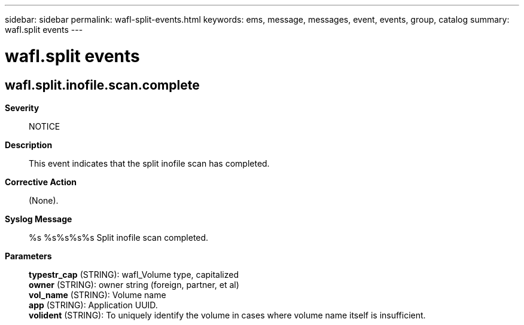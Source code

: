 ---
sidebar: sidebar
permalink: wafl-split-events.html
keywords: ems, message, messages, event, events, group, catalog
summary: wafl.split events
---

= wafl.split events
:toclevels: 1
:hardbreaks:
:nofooter:
:icons: font
:linkattrs:
:imagesdir: ./media/

== wafl.split.inofile.scan.complete
*Severity*::
NOTICE
*Description*::
This event indicates that the split inofile scan has completed.
*Corrective Action*::
(None).
*Syslog Message*::
%s %s%s%s%s Split inofile scan completed.
*Parameters*::
*typestr_cap* (STRING): wafl_Volume type, capitalized
*owner* (STRING): owner string (foreign, partner, et al)
*vol_name* (STRING): Volume name
*app* (STRING): Application UUID.
*volident* (STRING): To uniquely identify the volume in cases where volume name itself is insufficient.
